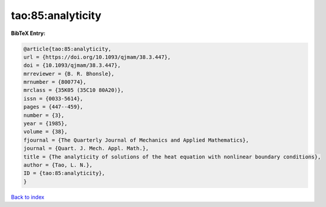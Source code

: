 tao:85:analyticity
==================

.. :cite:t:`tao:85:analyticity`

.. bibliography:: ../../All.bib

**BibTeX Entry:**

.. code-block:: bibtex

   @article{tao:85:analyticity,
   url = {https://doi.org/10.1093/qjmam/38.3.447},
   doi = {10.1093/qjmam/38.3.447},
   mrreviewer = {B. R. Bhonsle},
   mrnumber = {800774},
   mrclass = {35K05 (35C10 80A20)},
   issn = {0033-5614},
   pages = {447--459},
   number = {3},
   year = {1985},
   volume = {38},
   fjournal = {The Quarterly Journal of Mechanics and Applied Mathematics},
   journal = {Quart. J. Mech. Appl. Math.},
   title = {The analyticity of solutions of the heat equation with nonlinear boundary conditions},
   author = {Tao, L. N.},
   ID = {tao:85:analyticity},
   }

`Back to index <../index>`_
